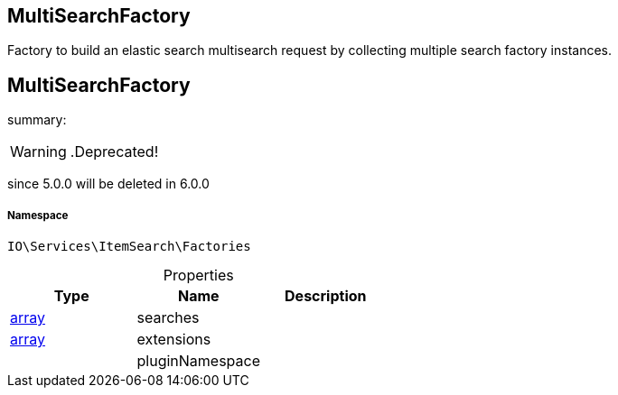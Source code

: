 :table-caption!:
:example-caption!:
:source-highlighter: prettify
:sectids!:

== MultiSearchFactory

Factory to build an elastic search multisearch request by collecting multiple search factory instances.
[[io__multisearchfactory]]
== MultiSearchFactory

summary: 


[WARNING]
    .Deprecated!     
====
    
since 5.0.0 will be deleted in 6.0.0
    
====


===== Namespace

`IO\Services\ItemSearch\Factories`





.Properties
|===
|Type |Name |Description

|link:http://php.net/array[array^]
    |searches
    |
|link:http://php.net/array[array^]
    |extensions
    |
|
    |pluginNamespace
    |
|===

